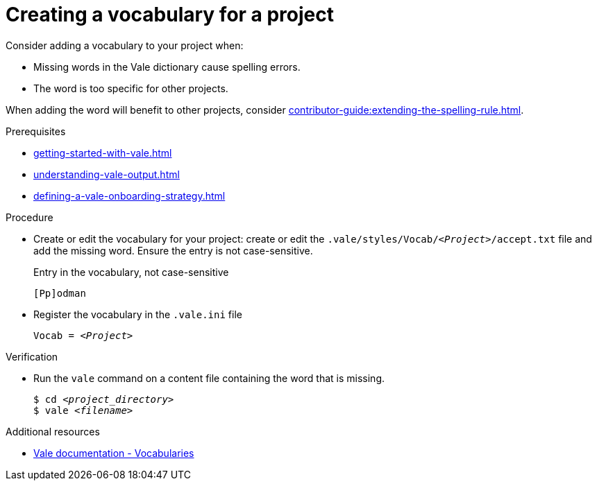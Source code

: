 // Metadata for Antora
:navtitle: Create a vocabulary
:keywords: contributing, vocabulary
// :page-aliases:
// End of metadata for Antora

:_module-type: PROCEDURE
:context: extending-the-vocabulary
[id="proc_creating-a-vocabulary-for-a-project_{context}"]
= Creating a vocabulary for a project

Consider adding a vocabulary to your project when:

* Missing words in the Vale dictionary cause spelling errors.
* The word is too specific for other projects.

When adding the word will benefit to other projects, consider xref:contributor-guide:extending-the-spelling-rule.adoc[].

.Prerequisites

* xref:getting-started-with-vale.adoc[]
* xref:understanding-vale-output.adoc[]
* xref:defining-a-vale-onboarding-strategy.adoc[]

.Procedure

* Create or edit the vocabulary for your project: create or edit the `.vale/styles/Vocab/__<Project>__/accept.txt` file and add the missing word. Ensure the entry is not case-sensitive.
+
.Entry in the vocabulary, not case-sensitive
----
[Pp]odman
----

* Register the vocabulary in the `.vale.ini` file
+
[source,ini,subs="+quotes,+attributes,+macros"]
----
Vocab = __<Project>__
----

.Verification

* Run the `vale` command on a content file containing the word that is missing.
+
[subs="+quotes,+attributes"]
----
$ cd __<project_directory>__
$ vale __<filename>__
----

.Additional resources

* link:https://docs.errata.ai/vale/vocab[Vale documentation - Vocabularies]




